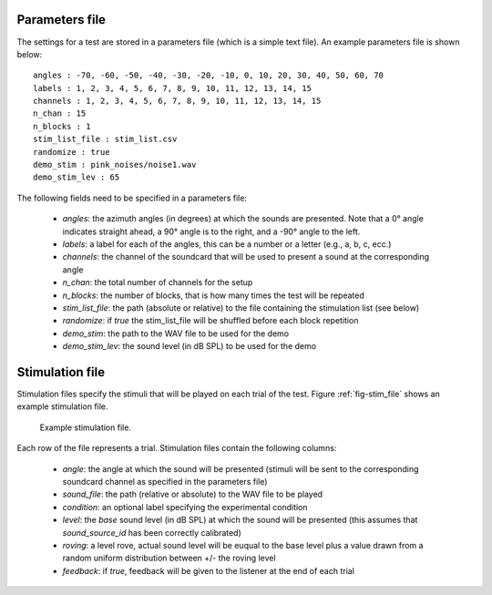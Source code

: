 .. _sec-experiment_setup:

****************
Parameters file
****************

The settings for a test are stored in a parameters file (which is a simple text file). An example parameters file is shown below::

  angles : -70, -60, -50, -40, -30, -20, -10, 0, 10, 20, 30, 40, 50, 60, 70
  labels : 1, 2, 3, 4, 5, 6, 7, 8, 9, 10, 11, 12, 13, 14, 15
  channels : 1, 2, 3, 4, 5, 6, 7, 8, 9, 10, 11, 12, 13, 14, 15
  n_chan : 15
  n_blocks : 1
  stim_list_file : stim_list.csv
  randomize : true
  demo_stim : pink_noises/noise1.wav
  demo_stim_lev : 65


The following fields need to be specified in a parameters file:

  - `angles`: the azimuth angles (in degrees) at which the sounds are presented. Note that a 0° angle indicates straight ahead, a 90° angle is to the right, and a -90° angle to the left.
  - `labels`: a label for each of the angles, this can be a number or a letter (e.g., a, b, c, ecc.)
  - `channels`: the channel of the soundcard that will be used to present a sound at the corresponding angle
  - `n_chan`: the total number of channels for the setup
  - `n_blocks`: the number of blocks, that is how many times the test will be repeated
  - `stim_list_file`: the path (absolute or relative) to the file containing the stimulation list (see below)
  - `randomize`: if `true` the stim_list_file will be shuffled before each block repetition
  - `demo_stim`: the path to the WAV file to be used for the demo
  - `demo_stim_lev`: the sound level (in dB SPL) to be used for the demo

    
**************************
Stimulation file
**************************

Stimulation files specify the stimuli that will be played on each trial of the test. Figure :ref:`fig-stim_file` shows an example stimulation file.

.. _fig-stim_file:

.. figure:: Figures/stim_file.png
   :scale: 50%
   :alt: Example stimulation file

   Example stimulation file.

Each row of the file represents a trial. Stimulation files contain the following columns:

  - `angle`: the angle at which the sound will be presented (stimuli will be sent to the corresponding soundcard channel as specified in the parameters file)
  - `sound_file`: the path (relative or absolute) to the WAV file to be played
  - `condition`: an optional label specifying the experimental condition
  - `level`: the `base` sound level (in dB SPL) at which the sound will be presented (this assumes that `sound_source_id` has been correctly calibrated)
  - `roving`: a level rove, actual sound level will be euqual to the base level plus a value drawn from a random uniform distribution between +/- the roving level
  - `feedback`: if `true`, feedback will be given to the listener at the end of each trial
